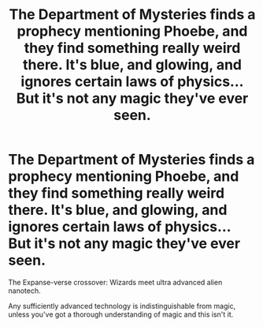 #+TITLE: The Department of Mysteries finds a prophecy mentioning Phoebe, and they find something really weird there. It's blue, and glowing, and ignores certain laws of physics... But it's not any magic they've ever seen.

* The Department of Mysteries finds a prophecy mentioning Phoebe, and they find something really weird there. It's blue, and glowing, and ignores certain laws of physics... But it's not any magic they've ever seen.
:PROPERTIES:
:Author: 15_Redstones
:Score: 9
:DateUnix: 1607370068.0
:DateShort: 2020-Dec-07
:FlairText: Prompt
:END:
The Expanse-verse crossover: Wizards meet ultra advanced alien nanotech.

Any sufficiently advanced technology is indistinguishable from magic, unless you've got a thorough understanding of magic and this isn't it.


